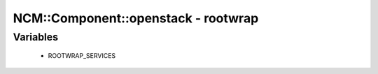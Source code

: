 ######################################
NCM\::Component\::openstack - rootwrap
######################################

Variables
---------

 - ROOTWRAP_SERVICES
